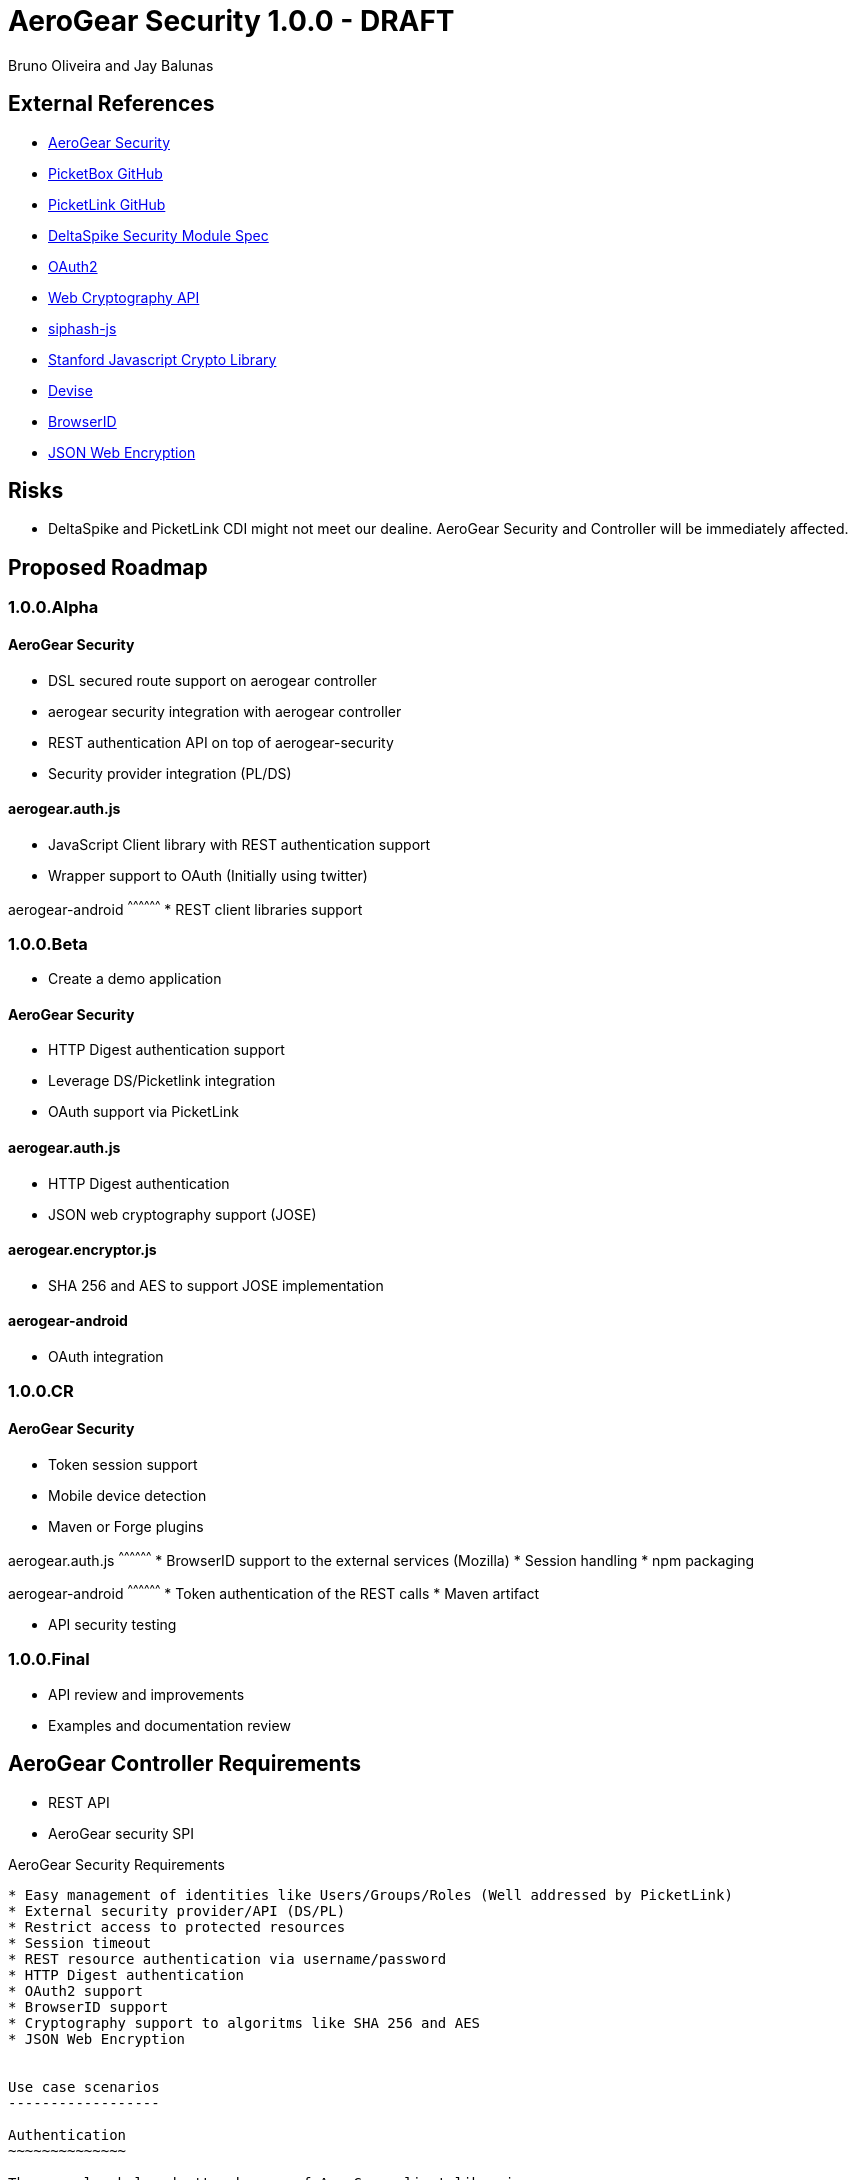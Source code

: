 AeroGear Security 1.0.0 - DRAFT
===============================
:Author: Bruno Oliveira and Jay Balunas

External References
-------------------

* link:https://github.com/aerogear/aerogear-security/[AeroGear Security]
* link:https://github.com/picketbox/picketbox-core[PicketBox GitHub]
* link:https://github.com/picketlink/[PicketLink GitHub]
* link:https://cwiki.apache.org/confluence/display/DeltaSpike/Security+Module+Drafts[DeltaSpike Security Module Spec]
* link:http://oauth.net/2/[OAuth2]
* link:http://www.w3.org/2012/webcrypto/WebCryptoAPI/[Web Cryptography API]
* link:https://github.com/jedisct1/siphash-js[siphash-js]
* link:https://github.com/bitwiseshiftleft/sjcl[Stanford Javascript Crypto Library]
* link:https://github.com/plataformatec/devise/[Devise]
* link:https://developer.mozilla.org/en/BrowserID/Quick_Setup[BrowserID]
* link:http://tools.ietf.org/html/draft-ietf-jose-json-web-encryption-04[JSON Web Encryption]


Risks
-----

* DeltaSpike and PicketLink CDI might not meet our dealine. AeroGear Security and Controller will be immediately affected.

Proposed Roadmap
----------------

1.0.0.Alpha
~~~~~~~~~~~

AeroGear Security
^^^^^^^^^^^^^^^^^
* DSL secured route support on aerogear controller
* aerogear security integration with aerogear controller
* REST authentication API on top of aerogear-security
* Security provider integration (PL/DS)

aerogear.auth.js
^^^^^^^^^^^^^^^^^
* JavaScript Client library with REST authentication support
* Wrapper support to OAuth (Initially using twitter)

aerogear-android
^^^^^^^^^^^^^^^^^^
* REST client libraries support

1.0.0.Beta
~~~~~~~~~~

* Create a demo application

AeroGear Security
^^^^^^^^^^^^^^^^^
* HTTP Digest authentication support
* Leverage DS/Picketlink integration
* OAuth support via PicketLink

aerogear.auth.js
^^^^^^^^^^^^^^^^
* HTTP Digest authentication
* JSON web cryptography support (JOSE)

aerogear.encryptor.js
^^^^^^^^^^^^^^^^^^^^^
* SHA 256 and AES to support JOSE implementation

aerogear-android
^^^^^^^^^^^^^^^^
* OAuth integration


1.0.0.CR
~~~~~~~~

AeroGear Security
^^^^^^^^^^^^^^^^^
* Token session support
* Mobile device detection
* Maven or Forge plugins

aerogear.auth.js
^^^^^^^^^^^^^^^^^^
* BrowserID support to the external services (Mozilla)
* Session handling 
* npm packaging

aerogear-android
^^^^^^^^^^^^^^^^^^
* Token authentication of the REST calls
* Maven artifact

* API security testing

1.0.0.Final
~~~~~~~~~~~

* API review and improvements
* Examples and documentation review

AeroGear Controller Requirements
--------------------------------

* REST API 
* AeroGear security SPI

AeroGear Security Requirements
--------------------------------

* Easy management of identities like Users/Groups/Roles (Well addressed by PicketLink)
* External security provider/API (DS/PL)
* Restrict access to protected resources
* Session timeout
* REST resource authentication via username/password
* HTTP Digest authentication
* OAuth2 support
* BrowserID support
* Cryptography support to algoritms like SHA 256 and AES
* JSON Web Encryption 


Use case scenarios
------------------

Authentication
~~~~~~~~~~~~~~

The examples below don't make use of AeroGear client libraries

Scenario
^^^^^^^^

Web mobile users must be able to login providing a username and password

* Requirements: 
** Http Headers (Auth-Password/Auth-Credential) by mobile application
** Http Headers (Auth-Domain) must be provided by aerogear-controller implementation
** HTTP Digest authentication 

*Examples:*

JavaScript client:

[source, javascript]
----

var httpRequest = new XMLHttpRequest();
httpRequest.open("POST", "http://myhost/auth/login"); 
	
var username = Crypto.SHA1("john", { asString: true });
var password = Crypto.SHA1("doe", { asString: true });
	
httpRequest.setRequestHeader("Auth-Credential", username);
httpRequest.setRequestHeader("Auth-Password", password);
httpRequest.send('{"name":"john"}')
	
----
	
Java client example:

[source, java]
----
ClientRequest request = new ClientRequest(deploymentUrl.toString() + RESOURCE_PREFIX + "/auth/login");
request.header("Accept", MediaType.APPLICATION_JSON);
request.header("Auth-Password", password);
request.header("Auth-Credential", username);
request.header("Auth-Domain", domain);	

----
	
Scenario
^^^^^^^^

*Session support*

Web mobile users session must be validated after login

* Requirements: 
** Http Headers (Token-Session) by mobile application
** Http Headers (Auth-Domain) must be provided by aerogear-controller implementation 
 	
JavaScript client:
 
[source, javascript]
----
var httpRequest = new XMLHttpRequest();
httpRequest.open("POST", "http://myhost/car/1"); 

httpRequest.setRequestHeader("Token-Session", token);
httpRequest.setRequestHeader("Auth-Domain", domain);

httpRequest.send('{"name":"john"}')
----
	
Java client example:

[source, java]
----
ClientRequest request = new ClientRequest(deploymentUrl.toString() + 
		RESOURCE_PREFIX + "/car/1");
request.header("Accept", MediaType.APPLICATION_JSON);
request.header("Token-Session", "2fd4e1c67a2d28fced849ee1bb76e7391b93eb12");
request.header("Auth-Domain", "AeroGear");	
----
	
Protected resource:

[source, java]
----

@Path("/car/{id:[1-9][0-9]*}")
public class CarService {

	@GET
	@Produces(MediaType.APPLICATION_JSON)
	@Secured
	public Long getCar(@PathParam("car") long id) {
		//Some implementation here
		System.out.println("Car name: " + name);
		return name;
	}
}
	
----
	 	
Scenario
^^^^^^^^

*Logout support*

Web mobile users must be able to log out

* Requirements: 
** Http Headers (Token-Session) by mobile application
** Http Headers (Auth-Domain) must be provided by aerogear-controller implementation 
 	
JavaScript client:
 
[source, javascript]
----

var httpRequest = new XMLHttpRequest();
httpRequest.open("POST", "http://myhost/auth/logout"); 

httpRequest.setRequestHeader("Token-Session", token);
httpRequest.setRequestHeader("Auth-Domain", domain);
----
		
Java client example:

[source, java]
----

ClientRequest request = new ClientRequest(deploymentUrl.toString() + 
		RESOURCE_PREFIX + "/auth/logout");
request.header("Accept", MediaType.APPLICATION_JSON);
request.header("Token-Session", "2fd4e1c67a2d28fced849ee1bb76e7391b93eb12");
request.header("Auth-Domain", "AeroGear");
----


REST Authentication API
-----------------------

Note: Having a REST API for auth won't matter if the REST endpoint is not secure

The REST resources will be generated using a Maven or Forge plugin to provide the basics for authentication, like link:https://github.com/plataformatec/devise/[Devise] does for Rails applications. having a REST API for auth won't matter if the REST endpoint is not secure" to the aerogear security document

POST
~~~~

auth/register
^^^^^^^^^^^

*Resource URL*

[source,shell]
----
http://johndoe.com/auth/register
----

*Example Request*

[source, javascript]
----
{
    "username": "john", 
    "password": "doe",
    "email": "john@doe.com"
}
----

auth/login
^^^^^^^^^^^

*Resource URL*

[source,shell]
----
http://johndoe.com/auth/login
----

*Example Request*

[source, javascript]
----
{
    "username": "john", 
    "password": "doe",
}
----

*Example Response*

[source, javascript]
----
{
    "token" : "2fd4e1c67a2d28fced849ee1bb76e7391b93eb12"
    "expires": "1141889120"
}
----

++++	
<table width="100%">
<tbody>
    <tr>
        <td><b>Parameter</b></td>
        <td><b>Example</b></td>
        <td><b>Description</b></td>
    </tr>
    <tr>
        <td>expires</td>
        <td>1141889120</td>
        <td>Number of seconds since the epoch (00:00:00 UTC on January 1, 1970). A request received after this time (according to the server) will be denied.</td>
    </tr>
   </tbody>
</table>
++++


auth/logout
^^^^^^^^^^^^

*Resource URL*

[source,shell]
----
http://johndoe.com/auth/logout
----

*Example Request*

[source, javascript]
----
{
    //http://johndoe.com/auth/logout
    {
    "request": "/auth/logout"
    }
}
----

Common Client Library Requirements
----------------------------------

This is a initial proposal on having a very simple autentication layer.

*Disclaimer*

Every single piece of code here represent few simple ideas that must to be tested in practice and will be modifed across the development process.


Client API
----------

Requirements
~~~~~~~~~~~~

* Offer ease of use APIs
* Provide flexible authentication solution  
* Cross-browser implementation
* Respect user's privacy

Features
--------

Authentication
--------------

aerogear.auth
~~~~~~~~~~~~~

A _aerogear.auth_ is just a wrapper to support multiple authentication providers, allows you to be explicit on which technology must be used.  

When creating an _aerogear.auth_, the *host* property is optional and if not present the location where the application lives will be assumed. This will point out the place where the REST resources are hosted.

*Example:*

[source,javascript]
----
//Create an instance of aerogear.auth
var auth = aerogear.auth({
    host: "http://mydefaulthost.com"
});

----

The *provider* enables user to pick the desired implementation provider and exposes a consistent interface to easily work with it. This attribute is _optional_ and if not present the default *REST* authentication method will be assumed.


*Example:*

[source,javascript]
----
//Create an instance of aerogear.auth
var auth = aerogear.auth({
    provider: "browserid", //or oauth
    host: "http://mydefaulthost.com"
});

----

aerogear.auth.register
~~~~~~~~~~~~~~~~~~~~

Aims to provide a flexible registration method representing the properties defined in the server side based on user's input. Following the basic authentication flow above.

image:img/register.png[]
  
*Example:*

[source,javascript]
----
var result = aerogear.auth.register({
    username: "john", 
    password: "doe",
    email: "john@doe.com"
});
----

aerogear.auth.login
~~~~~~~~~~~~~~~~~~~~

The authentication parameters must be defined on the server side, since we are dealing with several authentication methods, we must allow a variable number of attributes. In this specific case, user will be authenticated providing username/password for example and the user's state will be created in the server session.

image:img/login.png[]

*Example:*
	
[source,javascript]
----
//Login request
var result = aerogear.auth.login({
    username: "john", 
    password: "doe"
});
----

aerogear.auth.logout
~~~~~~~~~~~~~~~~~~~~~

Ends the session of the authenticated user.

image:img/logout.png[]

*Example:*
	
[source,javascript]
----
var result = aerogear.auth.logout();
----

Aerogear.next
---------------
Authentication
~~~~~~~~~~~~~~

* REST support
* Oauth2 support
* BrowserID support

aerogear.encryptors
~~~~~~~~~~~~~~~~~~~

* aerogear.encryptors.SipHash
* aerogear.encryptors.SHA1
* aerogear.encryptors.SHA_256
* aerogear.encryptors.AES

Open questions
--------------

*  The authentication methods proposed are enough? Do we need token support with key derivation on the server side? Something like this:

image:img/token_request.jpg[]

*  HTTPS has the security necessary to data transport. Do we need to care about environments where HTTPS is not provided or supported?

Apache DeltaSpike & JBoss PicketLink
------------------------------------

*TODO* Links to existing resources/discussions

*TODO* Requirements for those projects
